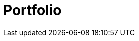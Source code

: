 = Portfolio
:jbake-type: showcase
:jbake-component: portfolio
:description: Portfolio Details *TBR*
:idprefix:
:linkattrs:
:jbake-status: published
